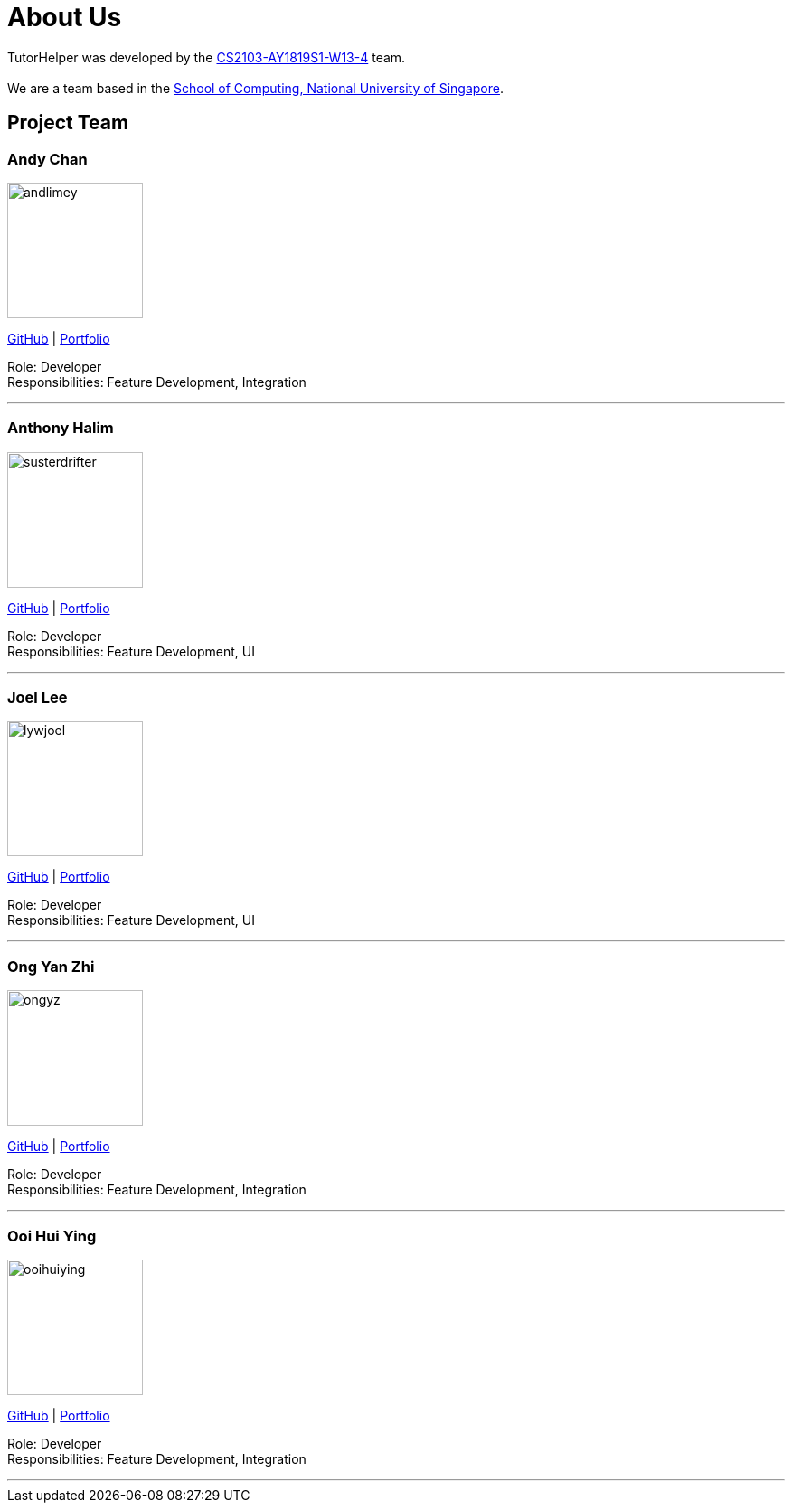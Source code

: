 = About Us
:site-section: AboutUs
:relfileprefix: team/
:imagesDir: images
:stylesDir: stylesheets

TutorHelper was developed by the https://github.com/CS2103-AY1819S1-W13-4[CS2103-AY1819S1-W13-4] team. +
{empty} +
We are a team based in the http://www.comp.nus.edu.sg[School of Computing, National University of Singapore].

== Project Team

=== Andy Chan
image::andlimey.png[width="150", align="left"]
{empty}https://github.com/andlimey[GitHub] | <<andlimey#, Portfolio>>

Role: Developer +
Responsibilities: Feature Development, Integration

'''

=== Anthony Halim
image::susterdrifter.png[width="150", align="left"]
{empty}http://github.com/SusterDrifter[GitHub] | <<susterdrifter#, Portfolio>>

Role: Developer +
Responsibilities: Feature Development, UI

'''

=== Joel Lee
image::lywjoel.png[width="150", align="left"]
{empty}http://github.com/lywjoel[GitHub] | <<lywjoel#, Portfolio>>

Role: Developer +
Responsibilities: Feature Development, UI

'''

=== Ong Yan Zhi
image::ongyz.png[width="150", align="left"]
{empty}http://github.com/ongyz[GitHub] | <<ongyz#, Portfolio>>

Role: Developer +
Responsibilities: Feature Development, Integration

'''

=== Ooi Hui Ying
image::ooihuiying.png[width="150", align="left"]
{empty}http://github.com/ooihuiying[GitHub] | <<ooihuiying#, Portfolio>>

Role: Developer +
Responsibilities: Feature Development, Integration

'''
